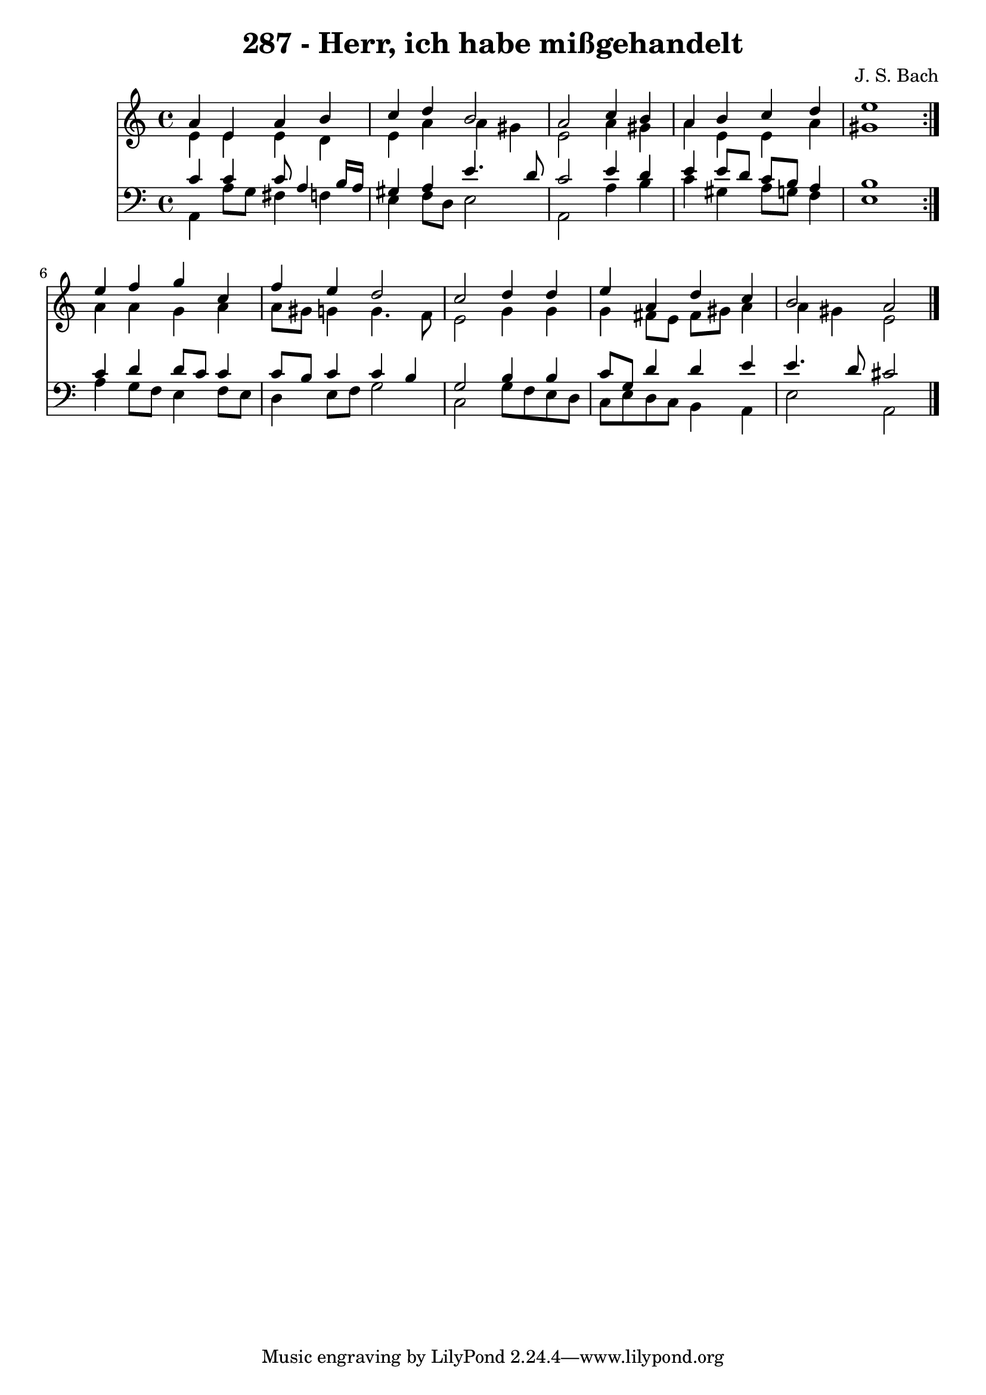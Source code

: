 \version "2.10.33"

\header {
  title = "287 - Herr, ich habe mißgehandelt"
  composer = "J. S. Bach"
}


global = {
  \time 4/4
  \key a \minor
}


soprano = \relative c'' {
  \repeat volta 2 {
    a4 e4 a4 b4 
    c4 d4 b2 
    a2 c4 b4 
    a4 b4 c4 d4 
    e1 }  %5
  e4 f4 g4 c,4 
  f4 e4 d2 
  c2 d4 d4 
  e4 a,4 d4 c4 
  b2 a2   %10
  
}

alto = \relative c' {
  \repeat volta 2 {
    e4 e4 e4 d4 
    e4 a4 a4 gis4 
    e2 a4 gis4 
    a4 e4 e4 a4 
    gis1 }  %5
  a4 a4 g4 a4 
  a8 gis8 g4 g4. f8 
  e2 g4 g4 
  g4 fis8 e8 fis8 gis8 a4 
  a4 gis4 e2   %10
  
}

tenor = \relative c' {
  \repeat volta 2 {
    c4 c4 c8 a4 b16 a16 
    gis4 a4 e'4. d8 
    c2 e4 d4 
    e4 e8 d8 c8 b8 a4 
    b1 }  %5
  c4 d4 d8 c8 c4 
  c8 b8 c4 c4 b4 
  g2 b4 b4 
  c8 g8 d'4 d4 e4 
  e4. d8 cis2   %10
  
}

baixo = \relative c {
  \repeat volta 2 {
    a4 a'8 g8 fis4 f4 
    e4 f8 d8 e2 
    a,2 a'4 b4 
    c4 gis4 a8 g8 f4 
    e1 }  %5
  a4 g8 f8 e4 f8 e8 
  d4 e8 f8 g2 
  c,2 g'8 f8 e8 d8 
  c8 e8 d8 c8 b4 a4 
  e'2 a,2   %10
  
}

\score {
  <<
    \new Staff {
      <<
        \global
        \new Voice = "1" { \voiceOne \soprano }
        \new Voice = "2" { \voiceTwo \alto }
      >>
    }
    \new Staff {
      <<
        \global
        \clef "bass"
        \new Voice = "1" {\voiceOne \tenor }
        \new Voice = "2" { \voiceTwo \baixo \bar "|."}
      >>
    }
  >>
}
